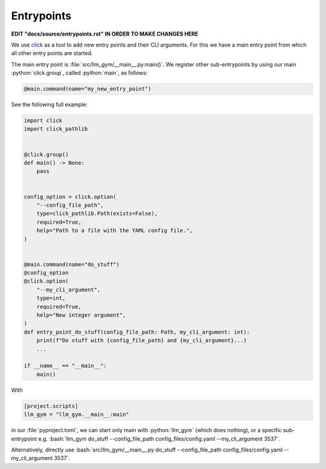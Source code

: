 .. role:: python(code)
   :language: python

.. role:: bash(code)
   :language: bash


Entrypoints
=======================================================


**EDIT "docs/source/entrypoints.rst" IN ORDER TO MAKE CHANGES HERE**

We use `click <https://click.palletsprojects.com/en/>`_ as a tool to add new entry points and their CLI arguments.
For this we have a main entry point from which all other entry points are started. 

The main entry point is :file:`src/llm_gym/__main__.py:main()`. 
We register other sub-entrypoints by using our main :python:`click.group`, called :python:`main`, as follows:

.. code-block:: python

  @main.command(name="my_new_entry_point")


See the following full example:

.. code-block:: python

  
  import click
  import click_pathlib
  
  
  @click.group()
  def main() -> None:
      pass
  
  
  config_option = click.option(
      "--config_file_path",
      type=click_pathlib.Path(exists=False),
      required=True,
      help="Path to a file with the YAML config file.",
  )
  
  
  @main.command(name="do_stuff")
  @config_option
  @click.option(
      "--my_cli_argument",
      type=int,
      required=True,
      help="New integer argument",
  )
  def entry_point_do_stuff(config_file_path: Path, my_cli_argument: int):
      print(f"Do stuff with {config_file_path} and {my_cli_argument}...)
      ...
  
  if __name__ == "__main__":
      main()

With 
    
.. code-block:: python
    
  [project.scripts]
  llm_gym = "llm_gym.__main__:main"

in our :file:`pyproject.toml`, we can start only main with :python:`llm_gym` (which does nothing), or a specific sub-entrypoint e.g. :bash:`llm_gym do_stuff --config_file_path config_files/config.yaml --my_cli_argument 3537`.

Alternatively, directly use :bash:`src/llm_gym/__main__.py do_stuff --config_file_path config_files/config.yaml --my_cli_argument 3537`.
